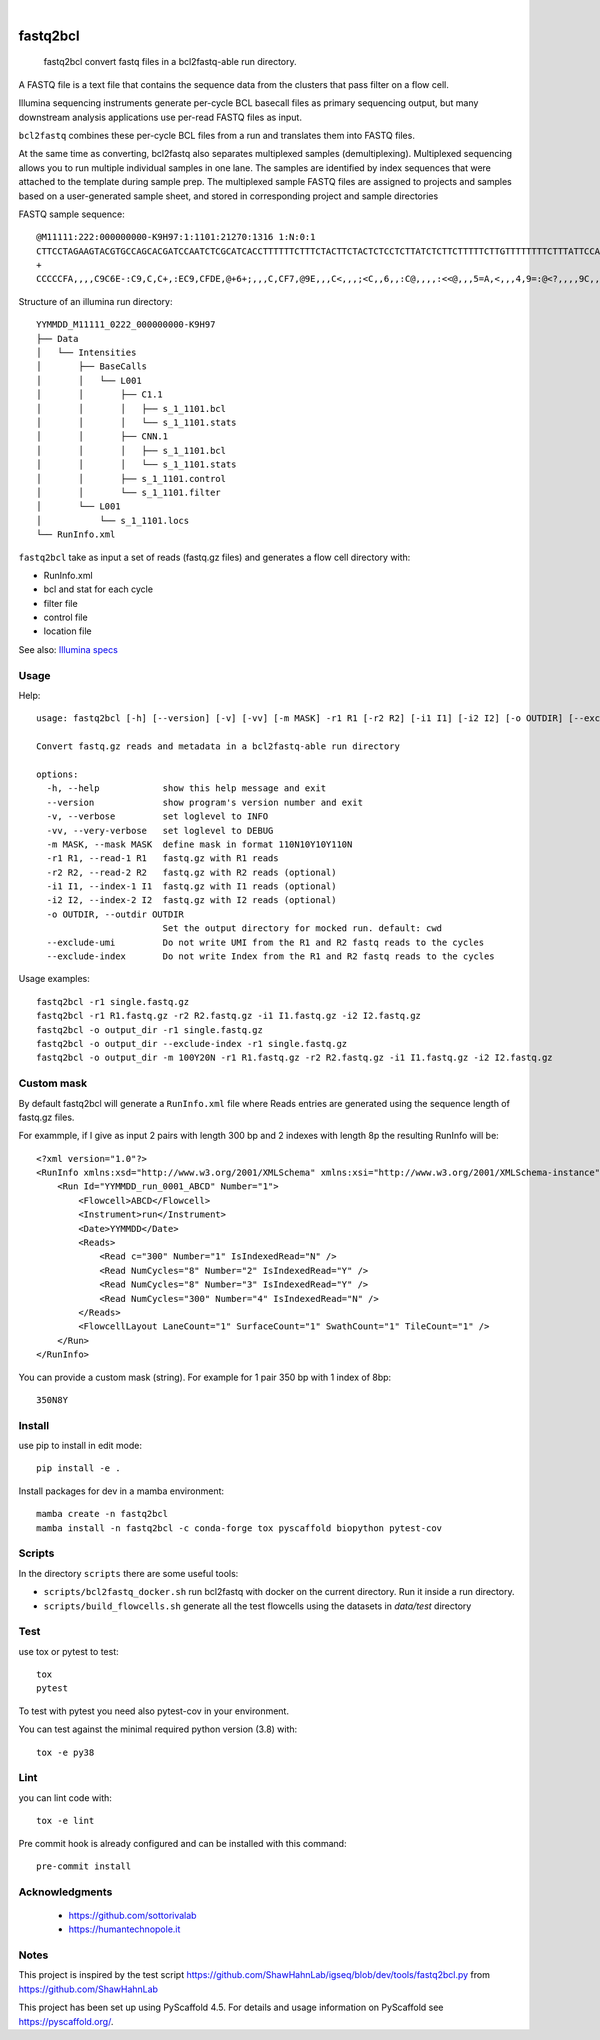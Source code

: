 .. These are examples of badges you might want to add to your README:
   please update the URLs accordingly

    .. image:: https://api.cirrus-ci.com/github/<USER>/fastq2bcl.svg?branch=main
        :alt: Built Status
        :target: https://cirrus-ci.com/github/<USER>/fastq2bcl
    .. image:: https://readthedocs.org/projects/fastq2bcl/badge/?version=latest
        :alt: ReadTheDocs
        :target: https://fastq2bcl.readthedocs.io/en/stable/
    .. image:: https://img.shields.io/coveralls/github/<USER>/fastq2bcl/main.svg
        :alt: Coveralls
        :target: https://coveralls.io/r/<USER>/fastq2bcl
    .. image:: https://img.shields.io/pypi/v/fastq2bcl.svg
        :alt: PyPI-Server
        :target: https://pypi.org/project/fastq2bcl/
    .. image:: https://img.shields.io/conda/vn/conda-forge/fastq2bcl.svg
        :alt: Conda-Forge
        :target: https://anaconda.org/conda-forge/fastq2bcl
    .. image:: https://pepy.tech/badge/fastq2bcl/month
        :alt: Monthly Downloads
        :target: https://pepy.tech/project/fastq2bcl
    .. image:: https://img.shields.io/twitter/url/http/shields.io.svg?style=social&label=Twitter
        :alt: Twitter
        :target: https://twitter.com/fastq2bcl

.. image:: https://github.com/tucano/fastq2bcl/actions/workflows/ci.yml/badge.svg
    :alt: Github Actions
    :target: https://github.com/tucano/fastq2bcl/actions/workflows/ci.yml
.. image:: https://img.shields.io/coveralls/github/tucano/fastq2bcl/main.svg
    :alt: Coveralls
    :target: https://coveralls.io/r/tucano/fastq2bcl
.. image:: https://img.shields.io/pypi/v/fastq2bcl.svg
    :alt: PyPI-Server
    :target: https://pypi.org/project/fastq2bcl/
.. image:: https://readthedocs.org/projects/fastq2bcl/badge/?version=latest
    :alt: ReadTheDocs
    :target: https://fastq2bcl.readthedocs.io/en/stable/
.. image:: https://img.shields.io/badge/-PyScaffold-005CA0?logo=pyscaffold
    :alt: Project generated with PyScaffold
    :target: https://pyscaffold.org/
.. image:: https://pepy.tech/badge/fastq2bcl/month
    :alt: Monthly Downloads
    :target: https://pepy.tech/project/fastq2bcl

|

=========
fastq2bcl
=========


    fastq2bcl convert fastq files in a bcl2fastq-able run directory.


A FASTQ file is a text file that contains the sequence data
from the clusters that pass filter on a flow cell.

Illumina sequencing instruments generate per-cycle BCL basecall files as primary sequencing output,
but many downstream analysis applications use per-read FASTQ files as input.

``bcl2fastq`` combines these per-cycle BCL files from a run and translates them into FASTQ files.

At the same time as converting, bcl2fastq also separates multiplexed samples
(demultiplexing). Multiplexed sequencing allows you to run multiple individual samples
in one lane. The samples are identified by index sequences that were attached to the
template during sample prep. The multiplexed sample FASTQ files are assigned to
projects and samples based on a user-generated sample sheet, and stored in
corresponding project and sample directories

FASTQ sample sequence::

    @M11111:222:000000000-K9H97:1:1101:21270:1316 1:N:0:1
    CTTCCTAGAAGTACGTGCCAGCACGATCCAATCTCGCATCACCTTTTTTCTTTCTACTTCTACTCTCCTCTTATCTCTTCTTTTTCTTGTTTTTTTTCTTTATTCCATCT
    +
    CCCCCFA,,,,C9C6E-:C9,C,C+,:EC9,CFDE,@+6+;,,,C,CF7,@9E,,,C<,,,;<C,,6,,:C@,,,,:<<@,,,5=A,<,,,4,9=:@<?,,,,9C,,9,,

Structure of an illumina run directory::

    YYMMDD_M11111_0222_000000000-K9H97
    ├── Data
    │   └── Intensities
    │       ├── BaseCalls
    │       │   └── L001
    │       │       ├── C1.1
    │       │       │   ├── s_1_1101.bcl
    │       │       │   └── s_1_1101.stats
    │       │       ├── CNN.1
    │       │       │   ├── s_1_1101.bcl
    │       │       │   └── s_1_1101.stats
    │       │       ├── s_1_1101.control
    │       │       └── s_1_1101.filter
    │       └── L001
    │           └── s_1_1101.locs
    └── RunInfo.xml



``fastq2bcl`` take as input a set of reads (fastq.gz files) and generates a flow cell directory with:

- RunInfo.xml
- bcl and stat for each cycle
- filter file
- control file
- location file

See also: `Illumina specs <https://support.illumina.com/content/dam/illumina-support/documents/documentation/software_documentation/bcl2fastq/bcl2fastq_letterbooklet_15038058brpmi.pdf>`_


Usage
=====

Help::

  usage: fastq2bcl [-h] [--version] [-v] [-vv] [-m MASK] -r1 R1 [-r2 R2] [-i1 I1] [-i2 I2] [-o OUTDIR] [--exclude-umi] [--exclude-index]

  Convert fastq.gz reads and metadata in a bcl2fastq-able run directory

  options:
    -h, --help            show this help message and exit
    --version             show program's version number and exit
    -v, --verbose         set loglevel to INFO
    -vv, --very-verbose   set loglevel to DEBUG
    -m MASK, --mask MASK  define mask in format 110N10Y10Y110N
    -r1 R1, --read-1 R1   fastq.gz with R1 reads
    -r2 R2, --read-2 R2   fastq.gz with R2 reads (optional)
    -i1 I1, --index-1 I1  fastq.gz with I1 reads (optional)
    -i2 I2, --index-2 I2  fastq.gz with I2 reads (optional)
    -o OUTDIR, --outdir OUTDIR
                          Set the output directory for mocked run. default: cwd
    --exclude-umi         Do not write UMI from the R1 and R2 fastq reads to the cycles
    --exclude-index       Do not write Index from the R1 and R2 fastq reads to the cycles


Usage examples::

    fastq2bcl -r1 single.fastq.gz
    fastq2bcl -r1 R1.fastq.gz -r2 R2.fastq.gz -i1 I1.fastq.gz -i2 I2.fastq.gz
    fastq2bcl -o output_dir -r1 single.fastq.gz
    fastq2bcl -o output_dir --exclude-index -r1 single.fastq.gz
    fastq2bcl -o output_dir -m 100Y20N -r1 R1.fastq.gz -r2 R2.fastq.gz -i1 I1.fastq.gz -i2 I2.fastq.gz

Custom mask
===========

By default fastq2bcl will generate a ``RunInfo.xml`` file where Reads entries are generated using the sequence length of fastq.gz files.

For exammple, if I give as input 2 pairs with length 300 bp and 2 indexes with length 8p the resulting RunInfo will be::

    <?xml version="1.0"?>
    <RunInfo xmlns:xsd="http://www.w3.org/2001/XMLSchema" xmlns:xsi="http://www.w3.org/2001/XMLSchema-instance" Version="2">
        <Run Id="YYMMDD_run_0001_ABCD" Number="1">
            <Flowcell>ABCD</Flowcell>
            <Instrument>run</Instrument>
            <Date>YYMMDD</Date>
            <Reads>
                <Read c="300" Number="1" IsIndexedRead="N" />
                <Read NumCycles="8" Number="2" IsIndexedRead="Y" />
                <Read NumCycles="8" Number="3" IsIndexedRead="Y" />
                <Read NumCycles="300" Number="4" IsIndexedRead="N" />
            </Reads>
            <FlowcellLayout LaneCount="1" SurfaceCount="1" SwathCount="1" TileCount="1" />
        </Run>
    </RunInfo>

You can provide a custom mask (string). For example for 1 pair 350 bp with 1 index of 8bp::

    350N8Y


Install
=======

use pip to install in edit mode::

    pip install -e .

Install packages for dev in a mamba environment::

    mamba create -n fastq2bcl
    mamba install -n fastq2bcl -c conda-forge tox pyscaffold biopython pytest-cov


Scripts
=======

In the directory ``scripts`` there are some useful tools:

- ``scripts/bcl2fastq_docker.sh`` run bcl2fastq with docker on the current directory. Run it inside a run directory.
- ``scripts/build_flowcells.sh`` generate all the test flowcells using the datasets in `data/test` directory


Test
====

use tox or pytest to test::

    tox
    pytest

To test with pytest you need also pytest-cov in your environment.

You can test against the minimal required python version (3.8) with::

    tox -e py38

Lint
====

you can lint code with::

    tox -e lint

Pre commit hook is already configured and can be installed with this command::

    pre-commit install


.. _pyscaffold-notes:

Acknowledgments
===============

 * https://github.com/sottorivalab
 * https://humantechnopole.it

Notes
=====

This project is inspired by the test script https://github.com/ShawHahnLab/igseq/blob/dev/tools/fastq2bcl.py from https://github.com/ShawHahnLab

This project has been set up using PyScaffold 4.5. For details and usage
information on PyScaffold see https://pyscaffold.org/.
